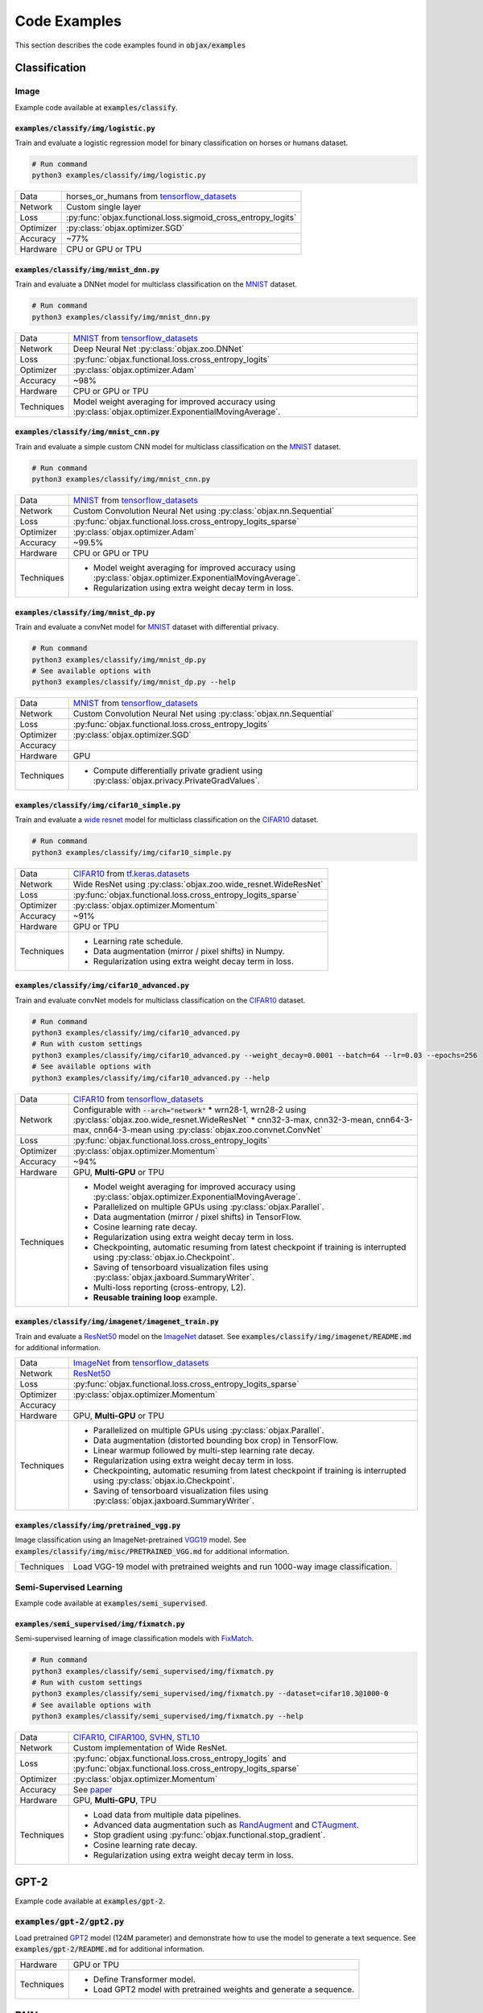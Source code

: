 Code Examples
=============

This section describes the code examples found in :code:`objax/examples`

Classification
--------------

Image
^^^^^

Example code available at :code:`examples/classify`.

:code:`examples/classify/img/logistic.py`
"""""""""""""""""""""""""""""""""""""""""

Train and evaluate a logistic regression model for binary classification on horses or humans dataset.

.. code-block:: bash

    # Run command
    python3 examples/classify/img/logistic.py

==========  =
Data        horses_or_humans from `tensorflow_datasets <https://www.tensorflow.org/datasets/api_docs/python/tfds>`_
Network     Custom single layer
Loss        :py:func:`objax.functional.loss.sigmoid_cross_entropy_logits`
Optimizer   :py:class:`objax.optimizer.SGD`
Accuracy    ~77%
Hardware    CPU or GPU or TPU
==========  =

:code:`examples/classify/img/mnist_dnn.py`
""""""""""""""""""""""""""""""""""""""""""

Train and evaluate a DNNet model for multiclass classification on the `MNIST <http://yann.lecun.com/exdb/mnist/>`_ dataset.

.. code-block:: bash

    # Run command
    python3 examples/classify/img/mnist_dnn.py

==========  =
Data        `MNIST <http://yann.lecun.com/exdb/mnist/>`_ from
            `tensorflow_datasets <https://www.tensorflow.org/datasets/api_docs/python/tfds>`_
Network     Deep Neural Net :py:class:`objax.zoo.DNNet`
Loss        :py:func:`objax.functional.loss.cross_entropy_logits`
Optimizer   :py:class:`objax.optimizer.Adam`
Accuracy    ~98%
Hardware    CPU or GPU or TPU
Techniques  Model weight averaging for improved accuracy using
            :py:class:`objax.optimizer.ExponentialMovingAverage`.
==========  =

:code:`examples/classify/img/mnist_cnn.py`
""""""""""""""""""""""""""""""""""""""""""

Train and evaluate a simple custom CNN model for multiclass classification on the `MNIST <http://yann.lecun.com/exdb/mnist/>`_ dataset.

.. code-block:: bash

    # Run command
    python3 examples/classify/img/mnist_cnn.py

==========  =
Data        `MNIST <http://yann.lecun.com/exdb/mnist/>`_ from
            `tensorflow_datasets <https://www.tensorflow.org/datasets/api_docs/python/tfds>`_
Network     Custom Convolution Neural Net using :py:class:`objax.nn.Sequential`
Loss        :py:func:`objax.functional.loss.cross_entropy_logits_sparse`
Optimizer   :py:class:`objax.optimizer.Adam`
Accuracy    ~99.5%
Hardware    CPU or GPU or TPU
Techniques  * Model weight averaging for improved accuracy using
              :py:class:`objax.optimizer.ExponentialMovingAverage`.
            * Regularization using extra weight decay term in loss.
==========  =

:code:`examples/classify/img/mnist_dp.py`
"""""""""""""""""""""""""""""""""""""""""

Train and evaluate a convNet model for `MNIST <http://yann.lecun.com/exdb/mnist/>`_ dataset with differential privacy.

.. code-block:: bash

    # Run command
    python3 examples/classify/img/mnist_dp.py
    # See available options with
    python3 examples/classify/img/mnist_dp.py --help

==========  =
Data        `MNIST <http://yann.lecun.com/exdb/mnist/>`_ from
            `tensorflow_datasets <https://www.tensorflow.org/datasets/api_docs/python/tfds>`_
Network     Custom Convolution Neural Net using :py:class:`objax.nn.Sequential`
Loss        :py:func:`objax.functional.loss.cross_entropy_logits`
Optimizer   :py:class:`objax.optimizer.SGD`
Accuracy
Hardware    GPU
Techniques  * Compute differentially private gradient using :py:class:`objax.privacy.PrivateGradValues`.
==========  =


:code:`examples/classify/img/cifar10_simple.py`
"""""""""""""""""""""""""""""""""""""""""""""""

Train and evaluate a `wide resnet <https://arxiv.org/abs/1605.07146>`_ model for multiclass classification on the `CIFAR10 <https://www.cs.toronto.edu/~kriz/cifar.html>`_ dataset.

.. code-block:: bash

    # Run command
    python3 examples/classify/img/cifar10_simple.py

==========  =
Data        `CIFAR10 <https://www.cs.toronto.edu/~kriz/cifar.html>`_ from
            `tf.keras.datasets <https://www.tensorflow.org/api_docs/python/tf/keras/datasets>`_
Network     Wide ResNet using :py:class:`objax.zoo.wide_resnet.WideResNet`
Loss        :py:func:`objax.functional.loss.cross_entropy_logits_sparse`
Optimizer   :py:class:`objax.optimizer.Momentum`
Accuracy    ~91%
Hardware    GPU or TPU
Techniques  * Learning rate schedule.
            * Data augmentation (mirror / pixel shifts) in Numpy.
            * Regularization using extra weight decay term in loss.
==========  =

:code:`examples/classify/img/cifar10_advanced.py`
"""""""""""""""""""""""""""""""""""""""""""""""""

Train and evaluate convNet models for multiclass classification on the `CIFAR10 <https://www.cs.toronto.edu/~kriz/cifar.html>`_ dataset.

.. code-block:: bash

    # Run command
    python3 examples/classify/img/cifar10_advanced.py
    # Run with custom settings
    python3 examples/classify/img/cifar10_advanced.py --weight_decay=0.0001 --batch=64 --lr=0.03 --epochs=256
    # See available options with
    python3 examples/classify/img/cifar10_advanced.py --help

==========  =
Data        `CIFAR10 <https://www.cs.toronto.edu/~kriz/cifar.html>`_ from
            `tensorflow_datasets <https://www.tensorflow.org/datasets/api_docs/python/tfds>`_
Network     Configurable with :code:`--arch="network"`
            * wrn28-1, wrn28-2 using :py:class:`objax.zoo.wide_resnet.WideResNet`
            * cnn32-3-max, cnn32-3-mean, cnn64-3-max, cnn64-3-mean using :py:class:`objax.zoo.convnet.ConvNet`
Loss        :py:func:`objax.functional.loss.cross_entropy_logits`
Optimizer   :py:class:`objax.optimizer.Momentum`
Accuracy    ~94%
Hardware    GPU, **Multi-GPU** or TPU
Techniques  * Model weight averaging for improved accuracy using
              :py:class:`objax.optimizer.ExponentialMovingAverage`.
            * Parallelized on multiple GPUs using :py:class:`objax.Parallel`.
            * Data augmentation (mirror / pixel shifts) in TensorFlow.
            * Cosine learning rate decay.
            * Regularization using extra weight decay term in loss.
            * Checkpointing, automatic resuming from latest checkpoint if training is interrupted using
              :py:class:`objax.io.Checkpoint`.
            * Saving of tensorboard visualization files using :py:class:`objax.jaxboard.SummaryWriter`.
            * Multi-loss reporting (cross-entropy, L2).
            * **Reusable training loop** example.
==========  =

:code:`examples/classify/img/imagenet/imagenet_train.py`
""""""""""""""""""""""""""""""""""""""""""""""""""""""""

Train and evaluate a `ResNet50 <https://arxiv.org/abs/1603.05027>`_ model on the `ImageNet <http://www.image-net.org/>`_ dataset. See :code:`examples/classify/img/imagenet/README.md` for additional information.

==========  =
Data        `ImageNet <http://www.image-net.org/>`_ from `tensorflow_datasets <https://www.tensorflow.org/datasets/api_docs/python/tfds>`_
Network     `ResNet50 <https://arxiv.org/abs/1603.05027>`_
Loss        :py:func:`objax.functional.loss.cross_entropy_logits_sparse`
Optimizer   :py:class:`objax.optimizer.Momentum`
Accuracy
Hardware    GPU, **Multi-GPU** or TPU
Techniques  * Parallelized on multiple GPUs using :py:class:`objax.Parallel`.
            * Data augmentation (distorted bounding box crop) in TensorFlow.
            * Linear warmup followed by multi-step learning rate decay.
            * Regularization using extra weight decay term in loss.
            * Checkpointing, automatic resuming from latest checkpoint if training is interrupted using
              :py:class:`objax.io.Checkpoint`.
            * Saving of tensorboard visualization files using :py:class:`objax.jaxboard.SummaryWriter`.
==========  =

:code:`examples/classify/img/pretrained_vgg.py`
"""""""""""""""""""""""""""""""""""""""""""""""

Image classification using an ImageNet-pretrained
`VGG19 <https://www.robots.ox.ac.uk/~vgg/publications/2015/Simonyan15/simonyan15.pdf>`_ model.
See :code:`examples/classify/img/misc/PRETRAINED_VGG.md` for additional information.

==========  =
Techniques  Load VGG-19 model with pretrained weights and run 1000-way image classification.
==========  =

Semi-Supervised Learning
^^^^^^^^^^^^^^^^^^^^^^^^

Example code available at :code:`examples/semi_supervised`.

:code:`examples/semi_supervised/img/fixmatch.py`
""""""""""""""""""""""""""""""""""""""""""""""""

Semi-supervised learning of image classification models with `FixMatch <https://arxiv.org/abs/2001.07685>`_.

.. code-block:: bash

    # Run command
    python3 examples/classify/semi_supervised/img/fixmatch.py
    # Run with custom settings
    python3 examples/classify/semi_supervised/img/fixmatch.py --dataset=cifar10.3@1000-0
    # See available options with
    python3 examples/classify/semi_supervised/img/fixmatch.py --help

==========  =
Data        `CIFAR10 <https://www.cs.toronto.edu/~kriz/cifar.html>`_, `CIFAR100 <https://www.cs.toronto.edu/~kriz/cifar.html>`_, `SVHN <http://ufldl.stanford.edu/housenumbers/>`_, `STL10 <https://ai.stanford.edu/~acoates/stl10/>`_
Network     Custom implementation of Wide ResNet.
Loss        :py:func:`objax.functional.loss.cross_entropy_logits` and :py:func:`objax.functional.loss.cross_entropy_logits_sparse`
Optimizer   :py:class:`objax.optimizer.Momentum`
Accuracy    See `paper <https://arxiv.org/abs/2001.07685>`_
Hardware    GPU, **Multi-GPU**, TPU
Techniques  * Load data from multiple data pipelines.
            * Advanced data augmentation such as `RandAugment <https://arxiv.org/abs/1909.13719>`_ and
              `CTAugment <https://arxiv.org/abs/1911.09785>`_.
            * Stop gradient using :py:func:`objax.functional.stop_gradient`.
            * Cosine learning rate decay.
            * Regularization using extra weight decay term in loss.
==========  =

GPT-2
-----

Example code available at :code:`examples/gpt-2`.

:code:`examples/gpt-2/gpt2.py`
^^^^^^^^^^^^^^^^^^^^^^^^^^^^^^

Load pretrained `GPT2 <https://d4mucfpksywv.cloudfront.net/better-language-models/language-models.pdf>`_ model (124M parameter) and demonstrate how to use the model to generate a text sequence.
See :code:`examples/gpt-2/README.md` for additional information.

==========  =
Hardware    GPU or TPU
Techniques  * Define Transformer model.
            * Load GPT2 model with pretrained weights and generate a sequence.
==========  =

RNN
---

Example code is available at :code:`examples/rnn`.

:code:`examples/rnn/shakespeare.py`
^^^^^^^^^^^^^^^^^^^^^^^^^^^^^^^^^^^

Train and evaluate a vanilla RNN model on the Shakespeare corpus dataset. See :code:`examples/rnn/README.md` for additional information.

.. code-block:: bash

    # Run command
    python3 examples/rnn/shakespeare.py

==========  =
Data        `Shakespeare corpus <https://github.com/karpathy/char-rnn/blob/master/data/tinyshakespeare/input.txt>`_
            from `tensorflow_datasets <https://www.tensorflow.org/datasets/api_docs/python/tfds>`_
Network     Custom implementation of vanilla RNN.
Loss        :py:func:`objax.functional.loss.cross_entropy_logits`
Optimizer   :py:class:`objax.optimizer.Adam`
Hardware    GPU or TPU
Techniques  * Model weight averaging for improved accuracy using :py:class:`objax.optimizer.ExponentialMovingAverage`.
            * Data pipeline of sequence data for training.
            * Data processing (e.g., tokenize).
            * Clip gradients.
==========  =


Optimization
------------

Example codes available at :code:`examples/optimization`.

:code:`examples/optimization/maml.py`
^^^^^^^^^^^^^^^^^^^^^^^^^^^^^^^^^^^^^

Meta-learning method `MAML <https://arxiv.org/abs/1703.03400>`_ implementation to demonstrate computing the gradient of a gradient.

.. code-block:: bash

    # Run command
    python3 examples/optimization/maml.py

==========  =
Data        Synthetic data
Network     3-layer DNNet
Hardware    CPU or GPU or TPU
Techniques  Gradient of gradient.
==========  =

Jaxboard
--------

Example code available at :code:`examples/jaxboard`.

:code:`examples/jaxboard/summary.py`
^^^^^^^^^^^^^^^^^^^^^^^^^^^^^^^^^^^^

Sample usage of jaxboard.

.. code-block:: bash

    # Run command
    python3 examples/jaxboard/summary.py

==========  =
Hardware    CPU
Usages      * summary scalar
            * summary text
            * summary image
==========  =
